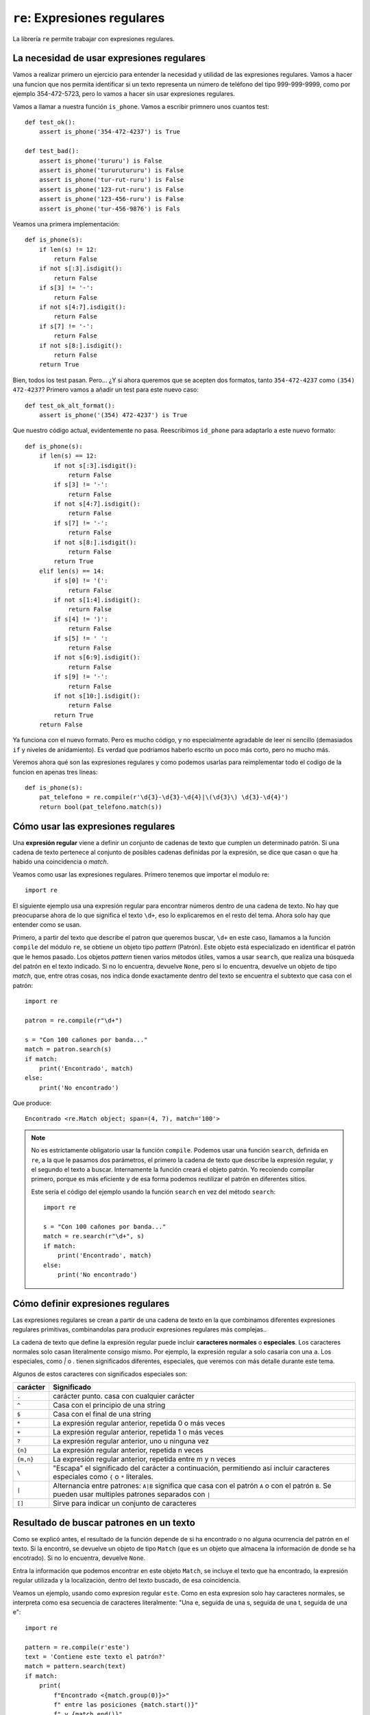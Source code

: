 ``re``: Expresiones regulares
=============================

La librería ``re`` permite trabajar con expresiones regulares.

La necesidad de usar expresiones regulares
------------------------------------------

Vamos a realizar primero un ejercicio para entender la necesidad y utilidad de las expresiones regulares. Vamos a hacer una funcion que nos permita identificar si un texto representa un número de teléfono del tipo 999-999-9999, como por ejemplo 354-472-5723, pero lo vamos a hacer sin usar expresiones regulares.

Vamos a llamar a nuestra función ``is_phone``. Vamos a escribir primnero unos cuantos test::

    def test_ok():
        assert is_phone('354-472-4237') is True

    def test_bad():
        assert is_phone('tururu') is False
        assert is_phone('tururutururu') is False
        assert is_phone('tur-rut-ruru') is False
        assert is_phone('123-rut-ruru') is False
        assert is_phone('123-456-ruru') is False
        assert is_phone('tur-456-9876') is Fals

Veamos una primera implementación::

    def is_phone(s):
        if len(s) != 12:
            return False
        if not s[:3].isdigit():
            return False
        if s[3] != '-':
            return False
        if not s[4:7].isdigit():
            return False
        if s[7] != '-':
            return False
        if not s[8:].isdigit():
            return False
        return True

Bien, todos los test pasan. Pero... ¿Y si ahora queremos que se acepten dos formatos, tanto ``354-472-4237`` como ``(354) 472-4237``? 
Primero vamos a añadir un test para este nuevo caso::

    def test_ok_alt_format():
        assert is_phone('(354) 472-4237') is True

Que nuestro código actual, evidentemente no pasa. Reescribimos ``id_phone`` para adaptarlo a este nuevo
formato::

    def is_phone(s):
        if len(s) == 12:
            if not s[:3].isdigit():
                return False
            if s[3] != '-':
                return False
            if not s[4:7].isdigit():
                return False
            if s[7] != '-':
                return False
            if not s[8:].isdigit():
                return False
            return True
        elif len(s) == 14:
            if s[0] != '(':
                return False
            if not s[1:4].isdigit():
                return False
            if s[4] != ')':
                return False
            if s[5] != ' ':
                return False
            if not s[6:9].isdigit():
                return False
            if s[9] != '-':
                return False
            if not s[10:].isdigit():
                return False
            return True
        return False

Ya funciona con el nuevo formato. Pero es mucho código, y no especialmente agradable de leer ni sencillo (demasiados ``if`` y niveles de anidamiento). Es verdad que podríamos haberlo escrito un poco más corto, pero no mucho más.

Veremos ahora qué son las expresiones regulares y como podemos usarlas para reimplementar todo el codigo de la funcion en apenas tres líneas::

    def is_phone(s):
        pat_telefono = re.compile(r'\d{3}-\d{3}-\d{4}|\(\d{3}\) \d{3}-\d{4}')
        return bool(pat_telefono.match(s))
            
Cómo usar las expresiones regulares
-----------------------------------

Una **expresión regular** viene a definir un conjunto de cadenas de texto que
cumplen un determinado patrón. Si una cadena de texto pertenece al conjunto de
posibles cadenas definidas por la expresión, se dice que casan o que ha habido
una coincidencia o *match*.

Veamos como usar las expresiones regulares. Primero tenemos que importar el
modulo re::

    import re

El siguiente ejemplo usa una expresión regular para encontrar números dentro de
una cadena de texto. No hay que preocuparse ahora de lo que significa el texto
``\d+``, eso lo explicaremos en el resto del tema. Ahora solo hay que entender
como se usan.

Primero, a partir del texto que describe el patron que queremos buscar, ``\d+``
en este caso, llamamos a la función ``compile`` del módulo ``re``, se obtiene
un objeto tipo *pattern* (Patrón). Este objeto está especializado en
identificar el patrón que le hemos pasado. Los objetos *pattern* tienen varios
métodos útiles, vamos a usar ``search``, que realiza una búsqueda del patrón en
el texto indicado. Si no lo encuentra, devuelve ``None``, pero si lo encuentra,
devuelve un objeto de tipo *match*, que, entre otras cosas, nos indica donde
exactamente dentro del texto se encuentra el subtexto que casa con el patrón::

    import re 

    patron = re.compile(r"\d+")

    s = "Con 100 cañones por banda..."
    match = patron.search(s)
    if match:
        print('Encontrado', match)
    else:
        print('No encontrado')

Que produce::

    Encontrado <re.Match object; span=(4, 7), match='100'>

.. note:: No es estríctamente obligatorio usar la función ``compile``. Podemos usar
   una función ``search``, definida en ``re``, a la que le pasamos dos parámetros,
   el primero la cadena de texto que describe la expresión regular, y el segundo
   el texto a buscar. Internamente la función creará el objeto patrón. Yo recoiendo
   compilar primero, porque es más eficiente y de esa forma podemos reutilizar el
   patrón en diferentes sitios.
   
   Este sería el código del ejemplo usando la función ``search`` en vez del
   método ``search``::

        import re

        s = "Con 100 cañones por banda..."
        match = re.search(r"\d+", s)
        if match:
            print('Encontrado', match)
        else:
            print('No encontrado')


Cómo definir expresiones regulares
----------------------------------

Las expresiones regulares se crean a partir de una cadena de texto en la que
combinamos diferentes expresiones regulares primitivas, combinandolas para
producir expresiones regulares más complejas..

La cadena de texto que define la expresión regular puede incluir **caracteres
normales** o **especiales**. Los caracteres normales solo casan literalmente
consigo mismo. Por ejemplo, la expresión regular ``a`` solo casaria con una
``a``. Los especiales, como `|` o `.` tienen significados diferentes,
especiales, que veremos con más detalle durante este tema.

Algunos de estos caracteres con significados especiales son:

=========  ==============================================
carácter   Significado
=========  ==============================================
``.``      carácter punto. casa con cualquier carácter
``^``      Casa con el principio de una string
``$``      Casa con el final de una string
``*``      La expresión regular anterior, repetida 0 o más veces
``+``      La expresión regular anterior, repetida 1 o más veces
``?``      La expresión regular anterior, uno u ninguna vez
``{n}``    La expresión regular anterior, repetida n veces
``{m,n}``  La expresión regular anterior, repetida entre m y n veces
``\``      "Escapa" el significado del carácter a continuación, permitiendo
           así incluir caracteres especiales como ``{`` 
           o ``*`` literales.
``|``      Alternancia entre patrones: ``A|B`` significa que
           casa con el patrón ``A`` o con el patrón ``B``. Se
           pueden usar multiples patrones separados con ``|``
``[]``     Sirve para indicar un conjunto de caracteres
=========  ==============================================


Resultado de buscar patrones en un texto
----------------------------------------

Como se explicó antes, el resultado de la función depende de si ha encontrado o
no alguna ocurrencia del patrón en el texto. Si la encontró, se devuelve un
objeto de tipo ``Match`` (que es un objeto que almacena la información de donde
se ha encotrado). Si no lo encuentra, devuelve ``None``.

Entra la información que podemos encontrar en este objeto ``Match``, se incluye el
texto que ha encontrado, la expresión regular utilizada y la localización, dentro
del texto buscado, de esa coincidencia.

Veamos un ejemplo, usando como expresion regular ``este``. Como en esta expresion
solo hay caracteres normales, se interpreta como esa secuencia de caracteres
literalmente: "Una e, seguida de una s, seguida de una t, seguida de una e"::

    import re

    pattern = re.compile(r'este')
    text = 'Contiene este texto el patrón?'
    match = pattern.search(text)
    if match:
        print(
            f"Encontrado <{match.group(0)}>"
            f" entre las posiciones {match.start()}"
            f" y {match.end()}"
        )
    Encontrado <este> entre las posiciones 9 y 13
    
**Ejercicio**: Modificar el código previo para que encuentre la palabra "texto".

En principio, nada que no pudieramos hacer usando el método ``index`` de las
cadenas de texto, pero la potencia de las expresiones regulares viene de los
caracteres especiales.

Los veremos ahora con más detalle.

Los caracteres especiales Corchetes ``[`` y ``]``
-------------------------------------------------

Estos caracteres se usan para definir un conjunto de caracteres, de forma que
cualquiera de ellos se acepta como una ocurrencia. El conjunto de los
caracteres se pueden listar individualmente, como por ejemplo, ``[abc]``, que
casa con cualquiera de los caracteres ``a``, ``b`` o ``c``. Por ejemplo
``[aeiuo]`` es un patrón que se interpretaria como "cualquier vocal". Otro uso
muy frecuente sería ``[0123456789]``, que se interpretarian como "cualquier
digito".

Se acepta también una forma abreviada que nos permite incluir un rango, usando
el carácter ``-``. Por ejemplo, el patrón ``[0123456789]`` se puede abreviar
como ``[0-9]``. El patron ``[0-9A-F]`` casaria con cualquier digito y con las
letras ``A``, ``B``, ``C``, ``D``, ``E`` y ``F``.

Los caracteres especiales pierden su significado dentro de los corchetes, por
lo que no hace falta escaparlos.

Se puede definir **el complemento del conjunto** incluyendo como primer
carácter ``^``.  De esta forma, la expresión regular ``[^59]`` casa con
cualquier carácter, excepto con los dígitos ``5`` ó ``9``.

El carácter especial interrogación ``?``
----------------------------------------

El carácter especial ``?`` opera de una forma curiosa. Se debe interpretar como
"El patron que me precede, 0 o 1 vez". Por ejemplo, el patron ``este?`` sería:
"El patrón que me precede (En este caso el literal ``e``), cero o una vez".
Casaria por tanto con la cadena ``est`` y con ``este``. Otra forma de leerlo es
"opcionalmente, puede venir el patron anterior".


El carácter especial punto ``.``
--------------------------------

El punto es un carácter especial, por lo que tiene un significado diferente de
"debe ser un punto". En una expresión regular, el carácter ``.`` significa
"cualquier carácter", es decir, es un comodín, para caracteres. Pero atención,
que solo casa con un unico carácter.

Por ejemplo, el patrón regular ``est.`` casaria con ``este``, ``esta``,
``estx``, ``est8``, ``est@``, pero no con ``est``, porque espera un cuarto
carácter, el que sea, pero no encuentra ninguno.

Podemos combinar las dos expresiones anteriores. Por ejemplo en la expresión
``est.?``, la interrogación se refiere siempre, como vimos antes, a la
expresion regular anterior, que en este caso es el ``.`` o comodín, de forma
que toda la expresión debe entenderse como "Una `e`, seguida de una ``s``,
seguida de una ``t``, y luego puede que venga, o no, un carácter cualquiera".
En este caso casaría con  ``este``, ``esta``, ``estx``, ``est8``, ``est@``,,
etc. pero también con ``est``.


**Ejercicio**: Dado el siguiente código::

    import re

    pattern = re.compile('te.to')
    text = 'Contiene este texto el patrón?'

    match = pattern.search(text)
    if match:
        print(
            f"Encontrado <{match.group(0)}>"
            f" entre las posiciones {match.start()}"
            f" y {match.end()}"
        )

1) Cambiar la variable ``text`` del ejericio anterior por `"Contiene este teZto
el patrón?"`. Verificar que sigue encontrado el patrón.

2) Cambiar la variable text por `"Contiene este teZXto el patrón?"`. ¿Encuentra
ahora el patrón? ¿Por qué?

El carácter especial Asterisco ``*``
------------------------------------

El carácter especial ``*`` debe interpretarse como "El patrón anterior,
repetido 0 o más veces". Por ejemplo, el patron ``e*`` casaria con la cadena
vacia (Ninguna aparición del carácter ``e``), con ``e`` (Una repetición del
carácter 'e'), con ``ee`` (Dos repeticiones), ``eee`` (Tres repeticiones), etc.

Una combinacion muy habitual es el patrón ``.*``. Esto se interpreta como "Cero
o más repeticiones de la expresion regular que esta justo antes, que en este
caso es cualquier carácter", o lo que es lo mismo, "cualquier carácter,
repetido 0 o más veces". Aun más resumido: "Todo".

Por ejemplo, la expresion regular ``BEGIN .* END`` sería: "Todo lo que haya
entre la palabra BEGIN (en mayúsculas y con un espacio, ojo a eso) y ``END``::

    import re

    pattern = re.compile(r'BEGIN .* END')
    text = 'BEGIN Cualquier cosa que pongamos aqui vale END'

    match = pattern.search(text)
    if match:
        print(
            f"Encontrado <{match.group(0)}>"
            f" entre las posiciones {match.start()}"
            f" y {match.end()}"
        )

**Ejercicio**: Cambiar el texto entre ``BEGIN `` y ``END``. Ver que cualquier
cosa que ponemos vale.

Veamos el siguiente ejemplo, usando como expresión regular ``<.*>``. En
lenguaje natural, lo que quier decir es "cualquier texto, inclusive un texto
vacio, delimitado por los caracteres ``<`` a la izquierda y ``>`` a la
derecha"::

    import re
    p = re.compile("<.*>")
    s = "<p>Hola mundo soy <b>pepe Garcia</b> tu amigo</p>"
    p.findall(s)

    ['<p>Hola mundo soy <b>pepe Garcia</b> tu amigo</p>']
    
Con este operador y con el siguiente se produce una ambigüedad, que veremos con
un ejemplo. Supongamos que quiero todo el texto comprendido entre los
caracteres ``<`` y ``>``. La expresión regular sería ``<.*>``, hasta aquí todo
bien. Pero ¿qué pasa si buscamos ese patrón en el siguiente texto?::

    Hola <empieza aqui pero termina en el primer > o en el último >
    
¿Debería devolver el fragmento de texto más pequeño?::

    <empieza aqui pero termina en el primer >
    
¿O el más grande?::

    <empieza aqui pero termina en el primer > o en el último >
    
Despues de todo, ambos fragmentos cumplen con lo expresado en la expresión
regular: "Un símbolo ``<``, luego lo que sea y al final un símbolo ``>``". Los
informáticos odiamos la ambigüedad; en este caso se resuelve haciendo que por
defecto, el buscador de la expresión regular intente darnos **la mayor cantidad
posible de texto**. Esto se conoce como modo avaricioso o *Greedy*.

Podemos indicar que queremos el comportamiento contrario, esto es, que nos de
la menor cantidad posible de texto (o modo *non greedy*) añadiendo un carácter
``?`` despues del asterisco. Veamoslo en el siguiente ejemplo::

    import re

    pat_greedy = re.compile(r'<.*>')
    pat_non_greedy = re.compile(r'<.*?>')

    text = 'Hola <empieza aqui pero termina en el primer > o en el último >'

    match = pat_grLos veremos ahora con más detalle.eedy.search(text)
    if match:
        print(f"En modo greedy encontró: {match.group(0)}")
    match = pat_non_greedy.search(text)
    if match:
        print(f"En modo non-greedy encontró: {match.group(0)}")
        
Cuya salida debería ser::

    En modo greedy encontró: <empieza aqui pero termina en el primer > o en el último >
    En modo non-greedy encontró: <empieza aqui pero termina en el primer >
    
El carácter especial Suma o Más ``+``
-------------------------------------

Similar a ``*``, el carácter especial ``+`` se interpreta como "El patrón
anterior, repetido 1 o más veces". Por ejemplo, el patron ``e+`` no casaria con
la cadena vacia (Ninguna aparición del carácter ``e``, ya que requerimos al
menos una), pero si casaría con ``e`` (Una repetición de 'e'), con ``ee`` (Dos
repeticiones), ``eee`` (Tres repeticiones), etc.

Una combinacion muy habitual es el patrón ``.+``. Esto se leería como "Una o
más repeticiones de la expresión regular que esta justo antes, que en este caso
es cualquier carácter", o lo que el lo mismo, "cualquier carácter, repetido 1 o
mas veces". Aun más resumido: "Todo, menos la cadena vacia".

De igual forma, por defecto se comporta en modo **greedy** y se puede cambiar a
**non greedy** con el sufijo ?.

El carácter especial Barra Vertical o Tubería ``|``
---------------------------------------------------

Se usa en la forma ``A|B``, donde ``A` y ``B`` representan expresiones
regulares, y se interpretan como una expresión regular que acepta cualquiera de
las dos, es decir, que casará con cualquier texto que case con ``A`` o con
``B``. Es muy habitual su uso con los grupos, que veremos más adelante.

Se pueden encadenar, por ejemplo, el siguiente patron::

    este|ese|aquel
    
casaría con cualquier de esas palabras.

Otro ejemplo::

    pat_psoe = re.compile('PSOE|Partido Socialista Obrero Español')
 
El carácter especial Acento Circunflejo ``^``
---------------------------------------------

El carácter especial ``^`` se interpreta como "Al principio del texto". Sirve
para buscar textos que empiezan por la expresion regular que venga despues.

Por ejemplo, el patrón regular ``^Carthago`` solo casaría con un texto que
empiece con la palabra ``Carthago``.

**Pregunta**: ¿Tiene sentido que el carácter especial ``^`` se use en una
expresión regular en otro sitio que no sea al principio?  ¿Por qué?

El carácter especial Dolar ``$``
--------------------------------

Es el inverso del anterior, este carácter especial se interpreta como "Al final
del texto". Sirve para buscar textos que termina por la expresion regular que
viene justo antes.

Por ejemplo, el patrón regular ``Delenda est$`` solo casaría con un texto que
termine con las palabras ``Delenda est``.

**Pregunta**: ¿Tiene sentido usar el carácter especial ``$`` en otro sitio que
no sea al final? ¿Por qué?

 
Los caracteres especiales Llaves ``{`` y ``}``
----------------------------------------------

Estos caracteres nos permiten especificar el número de veces que se debe
repetir la expresión regular precedente, o definir un rango de repeticiones
válido.

Por ejemplo, ``[0-9]{4}`` se leería "Cualquier dígito, repetido 4 veces", o sea
que ``3622`` casa, pero no ``231``. El texto ``56423`` si lo harían, pero solo
los primeros cuatro dígitos, es decir, detectaría ``5642``, quedando el ``3``
fuera.

Si cambiaramos el patrón a ``[0-9]{3,4}`` se leeria "Cualquier dígito, repetido
3 o 4 veces", o esa que ``3622`` casa, y ``231`` también, pero ``75`` no, le
falta un digito.

**Pregunta**: Como escribirias el patrón para que acepte 2, 3, o 4 dígitos.

**Ejercicio**: Escribir el patrón para encontrar posibles NIF: La regla
(simplificada) sería una secuencia de 7 a 8 digitos, seguidos de una letra
mayúscula. A modo de ayuda veamos algunos valores que casan con el patrón y
otros que no:

===============  =================================================
Texto            Correcto o incorrecto
===============  =================================================
``43478329W``    Correcto
``434783294W``   Demasiados digitos
``434783W``      Pocos digitos
``43783294``     Falta la letra
``W33783294``    Letra en lugar incorrecto
===============  =================================================

El carácter especial Barra Invertida ``\``
------------------------------------------

El propósito de este carácter especial es doble: Si precede a otro carácter
especial, entonces reconvierte a dicho carácter de especial a normal (Se dice
que escapa el significado del carácter). Esto permite buscar caracteres como
``*``, ``[`` o ``?`` de forma literal.

.. image:: doctor-who.jpg
   :width: 600
   :height: 337

Por ejemplo, la expresión ``Doctor Who\?`` busca literalmente el texto ``Doctor
Who?``. Si no escapáramos la interrogación (Es decir, si se usara ``Doctor
Who?``), se interpretaria como que la última ``o`` es opcional, y casaría, por
ejemplo, con ``Doctor Wh``, que no es lo que queremos.

El segundo uso es introducir una **secuencia especial**, que explicaremos a
continuación.

Importante: Recordemos que Python también usa el carácter ``\`` como su propia
forma de escapar significados (por ejemplo ``\n`` es la forma de representar un
salto de línea). Así que para incluir la barra invertida tendriamos que
escribirla dos veces. Es por eso que siempre se recomiendo usar cadenas de
texto ``raw`` (con una ``r`` antes de la primera comilla).

.. warning:: define siempre tus expresiones regulares con cadenas de texto
   crudas o *raw*. Algunos verificadores de código o *linters* incluso
   disparan una alerta si no se hace.


Algunas de las secuencias especiales accesible con ``\`` son:

- ``\b`` coincide con una cadena vacia, pero solo al principio de una palabra

- ``\B`` coincide con una cadena vacia, pero solo si **no** está al principio
  de una palabra. Esto significa qur ``py\B`` casará con ``python``, ``py3``,
  ``py2``, pero no con ``py``, ``py.`` o ``py!``. ``\B`` es el opuesto de
  ``\b``. Veremos esta pauta repetida en otras secuencias especiales.

- ``\d``: casa con cualquier dígito. Equivalente a ``[0-9]``

- ``\D``: casa con cualquier carácter que **no** sea un dígito. Equivale a ``[^0-9]``

- ``\s``: Casa con espacios y otros caracteres equivalentes, como 
   tabuladores, saltos de linea, etc.

- ``\S``: Casa con cualquier cosa que no sean espacios. El opuesto de ``\s``

- ``\w``: Caracteres que pueden ser partes de una palabra en cualquier 
   lenguaje, así como los digitos del 0 al 9 y el carácter ``_``. Equivale 
   a ``[a-zA-Z0-9_]``
   
Los caracteres especial Paréntesis ``(`` y ``)`` (Grupos)
---------------------------------------------------------

Sirven para indicar el principio y el fin de un grupo. No modifican la
expresion regular, en el sentido que esta sigue casando exactamente igual con
parentesis o sin ellos, pero sirven para que podamos recuperar, después de una
coincidencia o match, los contenidos de estos grupos.

Por ejemplo, supongamos que queremos buscar por indicadores de tareas al estilo
de Jira, que se forman con la estructura: Código de proyecto seguido de un
guión y seguido del numero de tarea. Algunos indicadores válidos podrian ser
``ALPH-1244`` o ``BE-123``. Supongamos para simplificar que los codigos de
proyecto son siempre letras mayúsculas, el patrón que detecta estos códigos
podría ser::

    [A-Z]+-\d+
    
Comprobemos si funciona::

    import re

    patron = re.compile(r"[A-Z]+-\d+")
    for codigo in ["ALPH-1244", "BEMAC-123", "MZGZ-1", "COVID-12"]:
        if patron.match(codigo):
            print(f"Codigo {codigo} es correcto")
            
Que debería producir el siguiente resultado::

    Codigo ALPH-1244 es correcto
    Codigo BEMAC-123 es correcto
    Codigo MZGZ-1 es correcto
    Codigo COVID-12 es correcto
    
Ahora, si quisieramos acceder solo al número de la tarea, la forma más fácil es
usar los parentesis para crear los grupos que nos interesan.

Para ello, cambiamos el patron de::

    [A-Z]+-\d+

a::

    [A-Z]+-(\d+)
    
El patron se comporta exactamente igual que antes, pero los objetos *match*
resultantes de una coincidencia permiten ahora acceder a los grupos definidos
usando los parentesis. Para ello se usa método ``group``, indicando el número
de orden de definición del grupo, siendo el grupo 1 el primer grupo definido.

También se puede usar el grupo 0, y lo hemos utilizado en algún ejemplo
anterior. Este grupo cero está definido siempre y consiste en la totalidad del
texto que haya casado con el patrón. Observese que fácil es ahora conseguir
solo el código del proyecto y el número de la tarea, habiéndolos agrupado
previamente::

    import re

    patron = re.compile(r"([A-Z]+)-(\d+)")
    for codigo in ["ALPH-1244", "BEMAC-123", "MZGZ-1", "COVID-12"]:
        m = patron.match(codigo)
        if m:
            proyecto = m.group(1)
            task_number = int(m.group(2))
            print(f"{m.group(0)}: Tarea número {task_number} del proyecto {proyecto}")
        
Cuya salida debería ser::

    ALPH-1244: Tarea número 1244 del proyecto ALPH
    BEMAC-123: Tarea número 123 del proyecto BEMAC
    MZGZ-1: Tarea número 1 del proyecto MZGZ
    COVID-12: Tarea número 12 del proyecto COVID


El método ``split``
-------------------

Con este método podemos dividir una cadena de texto, usando una expresión
regular para determinas los puntos de corte. Los separadores en si normalmente
no se devuelven, pero podemos forzar a que se incluyan si los agrupamos con
paréntesis.

El siguiente ejemplo muestra como podemos dividir un formato de fecha que
utiliza como separador tanto la barra normal inclinada ``/``, la barra
invertida ``\``, la barra vertical ``|`` o el guión::

    import re

    pat_sep = re.compile(r"[-\\|/]")
    print(pat_sep.split("2020-10-19"))
    print(pat_sep.split("2020/10/19"))
    print(pat_sep.split("2020\\10\\19"))
    print(pat_sep.split("2020|10|19"))

Que debería producir la siguiente salida::

    ['2020', '10', '19']
    ['2020', '10', '19']
    ['2020', '10', '19']
    ['2020', '10', '19']

**Ejercicio**: Expresiones regulares para encontrar matrículas de coche.

Escribir una expresión regular para detectar matrículas de coches españolas.

Según el siguiente texto, que describen en el sistema de matriculación vigente
actualmente en España:

    El 18 de septiembre del año 2000 entró en vigor el nuevo sistema de matriculación
    en España, introduciendo matrículas que constan de cuatro dígitos y tres letras
    consonantes, suprimiéndose las cinco vocales y las letras Ñ, Q, CH y LL. [...] 
    Si el vehículo es histórico, y se ha matriculado con una placa de nuevo formato,
    aparece primero una letra H en la placa.

Escribir un programa que detecte y liste las matrículas en el
siguiente texto::

    INSTRUIDO por accidente de circulación ocurrido a las 09:43
    entre la motocicleta HONDA 500, matrícula 0765-BBC  y la
    motocicleta HARLEY-DAVIDSON , matrícula 9866-LPX, en el punto
    kilométrico 3.5 de la carretera general del sur, término municipal de
    
**Solución**:

Un posible patrón podría ser el siguiente::

    H?\d{4}-?[BCDFGHJKLMNPRSTVWXYZ]{3}

Es verdad que visto así puede asustar un poco, pero solo es cuestión de
verlo por por partes:

- ``H?`` : Una ``H``. Pero como la sigue una interrogación, es opcional. 
  Recuerdese que ``?`` se interpreta como la expresión regular anterior
  (en este caso la ``H``), 0 o 1 vez.

- ``\d{4}`` : El conjunto de los caracteres del 0 al 9 (``[0-9]``), o 
  lo que es lo mismo, cualquier dígito, repetido 4 veces (``{4}``), 
  es decir, un número de cuatro dígitos.

- ``-?`` : Un guión, opcional, igual que la ``H`` para vehículos históricos
  del principio

- ``[BCDFGHJKLMNPRSTVWXYZ]{3}`` : Cualquiera de los caracteres del conjunto 

  indicado (letras consonantes excepto la ``Ñ``, ``Q``, ``CH`` y ``LL``), 
  repetido 3 veces.

Un truco que podemos usar con las expresiones para que a la hora de escribirlas
y leerlas sean más sencillas es usar un parámetro opcional a la hora de
compilar, con el que podemos indicarle que, en el texto que define la expresión
regular, deben ignorarse los espacios (a no ser que se escapen) y los saltos de
linea, y que incluso podemos comentar la expresion regular con el carácter
``#``; todo lo que escribamos a partir de este carácter y hasta el final de la
línea actual será ignorado y no formara parte del patrón.

Así, usando esta constante ``re.VERBOSE`` como segundo parámetro, podemos
escribir la expresión regular del ejercicio anterior como::

    import re 

    pat_matricula = re.compile("""
        H?  # La letra H, opcional, se reserva para vehículos históricos
        \d{4}  # Los cuatro dígitos de la matrícula
        -?  # Un guión, opcional. Es decir, aceptamos 0765-BBC o 0765BBC
        [BCDFGHJKLMNPRSTVWXYZ]{3}  # Las cuatro letras, del conjunto de posibles
        """, re.VERBOSE)

    assert pat_matricula.match("0765-BBC")
    assert pat_matricula.match("9866-LPX")
    assert pat_matricula.match("probóscide") is None


El método ``sub``
-----------------

Muchas veces, de lo que se trata es de buscar una texto que siga un patron y
reemplazarlo por otro. Los opjetos ``Pattern`` tienen un método para realizar
estos cambios de forma sencilla y potente. Em método ``sub`` necesita al menos
dos parámetros, el primero es aquello que queremos poner como sustitucion de lo
encontrado por el patrón, y luego el texto sobre el que ejecutar la
transformación. Devuelve el texto tranformado.

El segundo parámetro puede ser simplemente el texto que queremos que sustituya
el original. Por ejemplo, el siguiente código reemplaza todas las vocales por
asteriscos::

    import re

    pat = re.compile(r"[aeiouáéíúóú]", re.IGNORECASE)
    texto = "El lémur de cola Anillada (Lemur catta) es un gran prosimio"

    print(pat.sub("_", texto))
    _l l_m_r d_ c_l_ _n_ll_d_ (L_m_r c_tt_) _s _n gr_n pr_s_m__

Pero también puede ser una función. A esta función se le pasa el objeto
``match`` y debe retornar una cadena de texto. Cualquiera que sea el resultado
será ese el texto que sustituirá el texto original. Esta es una opción muy
potente y con la que es muy fácil cambiar un texto a modo burleta, usando la
ayuda de ``random``::

    import re
    import random
    
    pat = re.compile(r"[aeiou]")
    texto = "Te he dicho mil veces que no me remedes"
    
    def una_vocal_al_azar(match):
        return random.choice('aeiou')
    
    print(pat.sub(una_vocal_al_azar, texto))
    
Que mostraría algo así como::

    Ta hu decho mol vaces qua nu mu remudos
    
En este caso no hacemos nada con el objeto ``match`` pasado a la función, pero
en este segundo ejemplo buscamos números en coma flotante y los reemplazamos
por la fracción equivalente, usando la clase ``Fraction`` incluida en el módulo
``fractions``::

    from fractions import Fraction
    import re
    
    pat_decimal = re.compile(r'\d+\.\d+')
    
    def as_fracciones(match):
        num = float(match.group(0))
        f = Fraction(num)
        if f.denominator == 1:
            return str(f.numerator)
        else:
            return f"{f.numerator}/{f.denominator}"

    text = f"La suma de 0.25 y 0.25 da como resultado {0.25+0.25}"
    print(pat_decimal.sub(as_fracciones, text))
    
Lo que daría como resultado::

    La suma de 1/4 y 1/4 da como resultado 1/2
    
Podemos, por tanto, realizar cambios dinámicos, basándonos en los textos
encontrado o en cualquier otro dato. En el siguiente ejemplo, más complejo, se
extraen y numeran las notas que encuentre un texto, suponiendo que todas las
notas siguen el format NOTA: <lo que sea>.::

    import re

    pat_nota = re.compile(r'NOTA: (.+?)\.', re.DOTALL|re.MULTILINE)

    counter = 0
    notas = []
    
    def numera_notas(match):
        global counter, notas
        counter += 1
        texto_nota = match.group(1).replace('\n', ' ').capitalize()
        notas.append(texto_nota)
        return f"(Véase Nota #{counter})."
    
    text = """
    Indiana es uno de los cincuenta estados de los Estados Unidos NOTA: localizado
    en la región del Medio Oeste (Midwest) del país. Su capital es 
    Indianápolis NOTA: su población es de 829 718 hab. Limita al norte con el lago 
    y el estado de Míchigan, al sur con Kentucky, al este con Ohio y
    con Illinois por el oeste NOTA: cubierta en su mayor parte por llanuras. La 
    palabra Indiana significa «tierras de los indios».
    """
    print(pat_nota.sub(numera_notas, text))
    for num, nota in enumerate(notas, start=1):
        print(f"- Nota {num}: {nota}")

Que produce este resultado::

    Indiana es uno de los cincuenta estados de los Estados Unidos (Véase Nota #1). Su capital es 
    Indianápolis (Véase Nota #2). Limita al norte con el lago 
    y el estado de Míchigan, al sur con Kentucky, al este con Ohio y
    con Illinois por el oeste (Véase Nota #3). La 
    palabra Indiana significa «tierras de los indios».

    - Nota 1: Localizado en la región del medio oeste (midwest) del país
    - Nota 2: Su población es de 829 718 hab
    - Nota 3: Cubierta en su mayor parte por llanuras

**Ejercicio**: Buscar en la documentación oficial de Python del módulo ``re``
el significado de las opciones ``DOTALL`` y ``MULTILINE``.

Pregunta ¿Qué hace el siguiente programa?::

    import os
    import re

    pat_notebook = re.compile("^[abc].*\.py$")
    for files in os.listdir("."):
        if pat_notebook.search(fn):
            print(fn)


Hay más cosas que podemos hacer con expresiones regulares, consulta la
`documentación oficial sobre el módulo re`_.

.. _documentación oficial sobre el módulo re: https://docs.python.org/es/3/library/re.html
